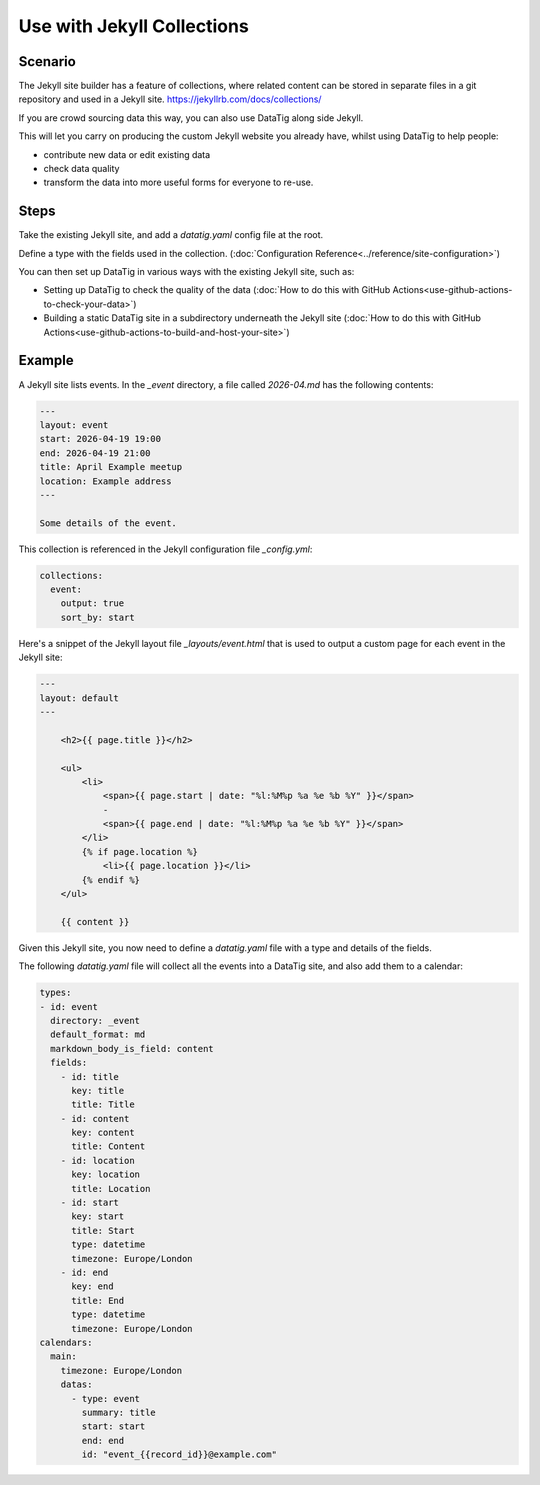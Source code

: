 Use with Jekyll Collections
===========================

Scenario
--------

The Jekyll site builder has a feature of collections, where related content can be stored in separate files in a git repository and used in a Jekyll site. https://jekyllrb.com/docs/collections/

If you are crowd sourcing data this way, you can also use DataTig along side Jekyll.

This will let you carry on producing the custom Jekyll website you already have, whilst using DataTig
to help people:

* contribute new data or edit existing data
* check data quality
* transform the data into more useful forms for everyone to re-use.

Steps
-----

Take the existing Jekyll site, and add a `datatig.yaml` config file at the root.

Define a type with the fields used in the collection. (:doc:`Configuration Reference<../reference/site-configuration>`)

You can then set up DataTig in various ways with the existing Jekyll site, such as:

* Setting up DataTig to check the quality of the data (:doc:`How to do this with GitHub Actions<use-github-actions-to-check-your-data>`)
* Building a static DataTig site in a subdirectory underneath the Jekyll site (:doc:`How to do this with GitHub Actions<use-github-actions-to-build-and-host-your-site>`)

Example
-------

A Jekyll site lists events. In the `_event` directory, a file called `2026-04.md` has the following contents:

.. code-block:: yaml

    ---
    layout: event
    start: 2026-04-19 19:00
    end: 2026-04-19 21:00
    title: April Example meetup
    location: Example address
    ---

    Some details of the event.

This collection is referenced in the Jekyll configuration file `_config.yml`:

.. code-block:: yaml

    collections:
      event:
        output: true
        sort_by: start

Here's a snippet of the Jekyll layout file `_layouts/event.html` that is used to output a custom page for each event in the Jekyll site:

.. code-block:: html

    ---
    layout: default
    ---

        <h2>{{ page.title }}</h2>

        <ul>
            <li>
                <span>{{ page.start | date: "%l:%M%p %a %e %b %Y" }}</span>
                -
                <span>{{ page.end | date: "%l:%M%p %a %e %b %Y" }}</span>
            </li>
            {% if page.location %}
                <li>{{ page.location }}</li>
            {% endif %}
        </ul>

        {{ content }}


Given this Jekyll site, you now need to define a `datatig.yaml` file with a type and details of the fields.

The following `datatig.yaml` file will collect all the events into a DataTig site, and also add them to a calendar:


.. code-block:: yaml

    types:
    - id: event
      directory: _event
      default_format: md
      markdown_body_is_field: content
      fields:
        - id: title
          key: title
          title: Title
        - id: content
          key: content
          title: Content
        - id: location
          key: location
          title: Location
        - id: start
          key: start
          title: Start
          type: datetime
          timezone: Europe/London
        - id: end
          key: end
          title: End
          type: datetime
          timezone: Europe/London
    calendars:
      main:
        timezone: Europe/London
        datas:
          - type: event
            summary: title
            start: start
            end: end
            id: "event_{{record_id}}@example.com"
